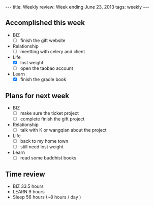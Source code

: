 #+BEGIN_HTML
---
title: Weekly review: Week ending June 23, 2013 
tags: weekly
---
#+END_HTML

** Accomplished  this week 

+ BIZ
  - [-] finish the gift website
+ Relationship
  - [ ] meetting with celery and client 
+ Life
  - [X] lost weight
  - [ ] open the taobao account
+ Learn
  - [X] finish the gradle book

** Plans for next week
+ BIZ
  - [ ] make sure the ticket project
  - [ ] complete finish the gift project
+ Relationship
  - [ ] talk with K or wangqian about the project 
+ Life
  - [ ] back to my home town 
  - [ ] still need lost weight 
+ Learn
  - [ ] read some buddhist books
** Time review 
- BIZ 33.5 hours 
- LEARN 9 hours
- Sleep 56 hours (~8 hours / day )

